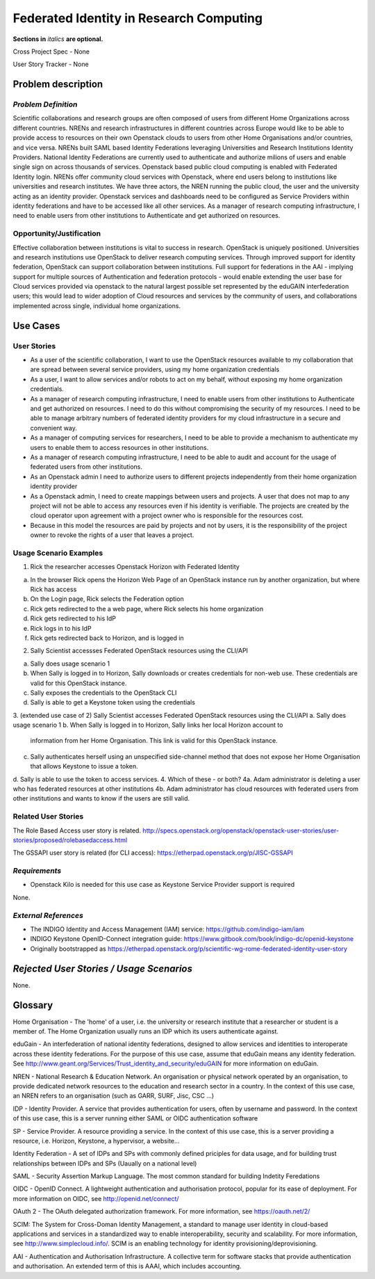 .. This template should be in ReSTructured text. Please do not delete any of
.. the sections in this template.  If you have nothing to say for a whole
.. section, just write: None.  For help with syntax, see
.. http://sphinx-doc.org/rest.html You can also use an online RST editor at
.. rst.ninjs.org to generate proper RST.
.. Contact saverio.proto@switch.ch for questions on this document

Federated Identity in Research Computing
==========================
**Sections in** *italics* **are optional.**

.. In order to propose submitting a User Story as a cross project spec replace
.. 'Cross Project Spec - None' with 'Cross Project Spec - Ready for Submission'
.. after this change is accepted and merged then submit the Cross Project Spec
.. to the openstack/openstack-specs repository and replace 'Ready for
.. Submission' with a link to the review, and after merger of the Cross Project
.. spec with a link to the spec. Before proposing be sure to create and provide
.. a link to the User Story Tracker

Cross Project Spec - None

User Story Tracker - None

Problem description
-------------------

*Problem Definition*
++++++++++++++++++++
.. This section is optional.
.. Please use it to provide additional details (if available) about your user story
.. (if warranted) for further expansion for clarity.  A detailed description of the
.. problem. This should include the types of functions that you expect to run on
.. OpenStack and their interactions both with OpenStack and with external systems.
.. Please replace "None." with the problem description if you plan to use this
.. section.

Scientific collaborations and research groups are often composed of users from
different Home Organizations across different countries. NRENs and research
infrastructures in different countries across Europe would like to be able to
provide access to resources on their own Openstack clouds to users from other
Home Organisations and/or countries, and vice versa.
NRENs built SAML based Identity
Federations leveraging Universities and Research Institutions Identity
Providers. National Identity Federations are currently used to authenticate and
authorize milions of users and enable single sign on across thousands of
services.  Openstack based public cloud computing is enabled with Federated
Identity login.
NRENs offer community cloud services with Openstack, where end users belong to
institutions like universities and research institutes. We have three actors,
the NREN running the public cloud, the user and the university acting as an
identity provider.
Openstack services and dashboards need to be configured as Service Providers
within identity federations and have to be accessed like all other services.
As a manager of research computing infrastructure, I need to enable users  from
other institutions to Authenticate and get authorized on resources.



Opportunity/Justification
+++++++++++++++++++++++++
.. This section is mandatory.
.. Use this section to give opportunity details that support why
.. pursuing these user stories would help address key barriers to adoption or
.. operation.

.. Some examples of information that might be included here are applicable market
.. segments, workloads, user bases, etc. and any associated data.  Please replace
.. "None." with the appropriate data.

Effective collaboration between institutions is vital to success in research.
OpenStack is uniquely positioned.  Universities and research institutions use
OpenStack to deliver research computing services.  Through improved support for
identity federation, OpenStack can support collaboration between institutions.
Full  support for federations in the AAI  - implying support for multiple
sources of Authentication and federation protocols - would enable extending the
user base for Cloud services provided via openstack to the natural largest
possible set represented by the eduGAIN interfederation users; this would lead
to wider adoption of Cloud resources and services by the community of users,
and collaborations implemented across single, individual home organizations.


Use Cases
---------

User Stories
++++++++++++
..  This section is mandatory. You may submit multiple
.. user stories in a single submission as long as they are inter-related and can be
.. associated with a single epic and/or function.  If the user stories are
.. explaining goals that fall under different epics/themes then please complete a
.. separate submission for each group of user stories.  Please replace "None." with
.. the appropriate data.

.. A list of user stories ideally in this or a similar format:

.. * As a <type of user>, I want to <goal> so that <benefit>

* As a user of the scientific collaboration, I want to use the OpenStack
  resources available to my collaboration that are spread between several
  service providers, using my home organization credentials

* As a user, I want to allow services and/or robots to act on my behalf,
  without exposing my home organization credentials.

* As a manager of research computing infrastructure, I need to enable users
  from other institutions to Authenticate and get authorized on resources.  I
  need to do this without compromising the security of my resources. I need to
  be able to manage arbitrary numbers of federated identity providers for my
  cloud infrastructure in a secure and convenient way.

* As a manager of computing services for researchers, I need to be able to
  provide a mechanism to authenticate my users to enable them to access
  resources in other institutions.

* As a manager of research computing infrastructure, I need to be able to audit
  and account for the usage of federated users from other institutions.

* As an Openstack admin I need to authorize users to different projects
  independently from their home organization identity provider

* As a Openstack admin, I need to create mappings between users and projects. A
  user that does not map to any project will not be able to access any
  resources even if his identity is verifiable. The projects are created by the
  cloud operator upon agreement with a project owner who is responsible for the
  resources cost.

* Because in this model the resources are paid by projects and not by users, it
  is the responsibility of the project owner to revoke the rights of a user that
  leaves a project.

Usage Scenario Examples
+++++++++++++++++++++++
.. This section is mandatory.
.. In order to explain your user stories, if possible, provide an example in the
.. form of a scenario to show how the specified user type might interact with the
.. user story and what they might expect.  An example of a usage scenario can be
.. found at http://agilemodeling.com/artifacts/usageScenario.htm of a currently
.. implemented or documented planned solution.  Please replace "None." with the
.. appropriate data.

.. If you have multiple usage scenarios/examples (the more the merrier) you may
.. want to use a numbered list with a title for each one, like the following:

.. 1. Usage Scenario Title a. 1st Step b. 2nd Step 2. Usage Scenario Title a. 1st
.. Step b. 2nd Step 3. [...]

1. Rick the researcher accesses Openstack Horizon with Federated Identity

a. In the browser Rick opens the Horizon Web Page of an OpenStack instance run by another organization, but where Rick has access
b. On the Login page, Rick selects the Federation option
c. Rick gets redirected to the a web page, where Rick selects his home organization
d. Rick gets redirected to his IdP
e. Rick logs in to his IdP
f. Rick gets redirected back to Horizon, and is logged in

2. Sally Scientist accessses Federated OpenStack resources using the CLI/API

a. Sally does usage scenario 1
b. When Sally is logged in to Horizon, Sally downloads or creates credentials for non-web use. These credentials are valid for this OpenStack instance.
c. Sally exposes the credentials to the OpenStack CLI
d. Sally is able to get a Keystone token using the credentials

.. (aloga) I don't understand this scenario. Step (b) is an ankward step from the user point of view. If the user has to manage several credentials for several OpenStack providers the federation does not exist.


3. (extended use case of 2) Sally Scientist accesses Federated OpenStack resources using the CLI/API
a. Sally does usage scenario 1
b. When Sally is logged in to Horizon, Sally links her local Horizon account to
   information from her Home Organisation. This link is valid for this OpenStack
   instance.
c. Sally authenticates herself using an unspecified side-channel method that
   does not expose her Home Organisation that allows Keystone to issue a token.
d. Sally is able to use the token to access services.
4. Which of these - or both?
4a. Adam administrator is deleting a user who has federated resources at other institutions
4b. Adam administrator has cloud resources with federated users from other institutions and wants to know if the users are still valid.


Related User Stories
++++++++++++++++++++
.. This section is mandatory.
.. If there are related user stories that have some overlap in the problem domain or
.. that you perceive may partially share requirements or a solution, reference them
.. here.

The Role Based Access user story is related.
http://specs.openstack.org/openstack/openstack-user-stories/user-stories/proposed/rolebasedaccess.html

The GSSAPI user story is related (for CLI access):
https://etherpad.openstack.org/p/JISC-GSSAPI

*Requirements*
++++++++++++++
.. This section is optional.  It might be useful to specify
.. additional requirements that should be considered but may not be
.. apparent through the user story and usage examples.  This information will help
.. the development be aware of any additional known constraints that need to be met
.. for adoption of the newly implemented features/functionality.  Use this section
.. to define tahe functions that must be available or any specific technical
.. requirementsthat exist in order to successfully support your use case. If there
.. are requirements that are external to OpenStack, note them as such. Please
.. always add a comprehensible description to ensure that people understand your
.. need.

.. * 1st Requirement
.. * 2nd Requirement
.. * [...]

* Openstack Kilo is needed for this use case as Keystone Service Provider support is required

None.

*External References*
+++++++++++++++++++++
.. This section is optional.
.. Please use this section to add references for standards or well-defined
.. mechanisms.  You can also use this section to reference existing functionality
.. that fits your user story outside of OpenStack.  If any of your requirements
.. specifically call for the implementation of a standard or protocol or other
.. well-defined mechanism, use this section to list them.

- The INDIGO Identity and Access Management (IAM) service: https://github.com/indigo-iam/iam
- INDIGO Keystone OpenID-Connect integration guide: https://www.gitbook.com/book/indigo-dc/openid-keystone
- Originally bootstrapped as https://etherpad.openstack.org/p/scientific-wg-rome-federated-identity-user-story

*Rejected User Stories / Usage Scenarios*
-----------------------------------------
.. This is optional
.. Please fill out this section after a User Story has been submitted as a
.. cross project spec to highlight any user stories deemed out of scope of the
.. relevant cross project spec.

None.

Glossary
--------

Home Organisation - The 'home' of a user, i.e. the university or research
institute that a researcher or student is a member of. The Home Organization
usually runs an IDP which its users authenticate against.

eduGain - An interfederation of national identity federations, designed to
allow services and identities to interoperate across these identity
federations. For the purpose of this use case, assume that eduGain means any
identity federation. See
http://www.geant.org/Services/Trust_identity_and_security/eduGAIN for more
information on eduGain.

NREN - National Research & Education Network. An organisation or physical
network operated by an organisation, to provide dedicated network resources to
the education and research sector in a country. In the context of this use
case, an NREN refers to an organisation (such as GARR, SURF, Jisc, CSC ...)

IDP - Identity Provider. A service that provides authentication for users,
often by username and password. In the context of this use case, this is a
server running either SAML or OIDC authentication software

SP - Service Provider. A resource providing a service. In the context of this
use case, this is a server providing a resource, i.e. Horizon, Keystone, a
hypervisor, a website...

Identity Federation - A set of IDPs and SPs with commonly defined priciples for
data usage, and for building trust relationships between IDPs and SPs (Uaually
on a national level)

SAML - Security Assertion Markup Language. The most common standard for
building Indetity Feredations

OIDC - OpenID Connect. A lightweight authentication and authorisation protocol,
popular for its ease of deployment. For more information on OIDC, see
http://openid.net/connect/

OAuth 2 - The OAuth delegated authorization framework. For more information, see https://oauth.net/2/

SCIM: The System for Cross-Doman Identity Management, a standard  to manage
user identity in cloud-based applications and services in a standardized way to
enable interoperability, security   and scalability. For more information, see
http://www.simplecloud.info/. SCIM is an enabling technology for identity
provisioning/deprovisioning.

AAI - Authentication and Authorisation Infrastructure. A collective term for
software stacks that provide authentication and authorisation. An extended term
of this is AAAI, which includes accounting.


.. This section is optional.
.. It is highly suggested that you define any terms,
.. abbreviations that are not   commonly used in order to ensure
.. that your user story is understood properly.

.. Provide a list of acronyms, their expansions, and what they actually mean in
.. general language here. Define any terms that are specific to your problem
.. domain. If there are devices, appliances, or software stacks that you expect to
.. interact with OpenStack, list them here.

.. Remember: OpenStack is used for a large number of deployments, and the better
.. you communicate your user story, the more likely it is to be considered by the
.. project teams and the product working group.

.. Examples:
.. **reST** reStructuredText is a simple markup language
.. **TLA** Three-Letter Abbreviation is an abbreviation consisting of three letters
.. **xyz** Another example abbreviation
